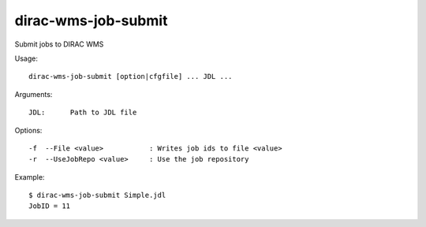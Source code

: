 ====================
dirac-wms-job-submit
====================

Submit jobs to DIRAC WMS

Usage::

  dirac-wms-job-submit [option|cfgfile] ... JDL ...

Arguments::

  JDL:      Path to JDL file

Options::

  -f  --File <value>           : Writes job ids to file <value>
  -r  --UseJobRepo <value>     : Use the job repository

Example::

  $ dirac-wms-job-submit Simple.jdl
  JobID = 11

